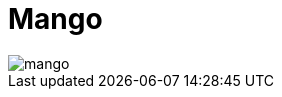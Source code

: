 = Mango

image::https://raw.githubusercontent.com/gengoai/mango/master/docs/mango.png[align="center"]
